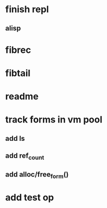 * finish repl
** alisp
* fibrec
* fibtail
* readme
* track forms in vm pool
** add ls
** add ref_count
** add alloc/free_form()
* add test op
